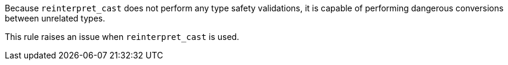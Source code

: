 Because ``++reinterpret_cast++`` does not perform any type safety validations, it is capable of performing dangerous conversions between unrelated types.

This rule raises an issue when ``++reinterpret_cast++`` is used.

